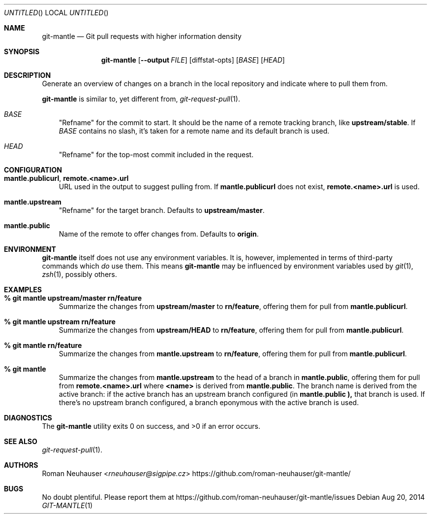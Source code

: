.\" This document is in the public domain.
.\" vim: fdm=marker
.
.\" FRONT MATTER {{{
.Dd Aug 20, 2014
.Os
.Dt GIT-MANTLE 1
.
.Sh NAME
.Nm git-mantle
.Nd Git pull requests with higher information density
.\" FRONT MATTER }}}
.
.\" SYNOPSIS {{{
.Sh SYNOPSIS
.Nm
.Op Fl -output Ar FILE
.Op diffstat-opts
.Op Ar BASE
.Op Ar HEAD
.\" SYNOPSIS }}}
.
.\" DESCRIPTION {{{
.Sh DESCRIPTION
Generate an overview of changes on a branch in the local repository
and indicate where to pull them from.
.Pp
.Nm
is similar to, yet different from,
.Xr git-request-pull 1 .
.Pp
.Bl -tag -width x
.It Ar BASE
"Refname" for the commit to start.  It should be the name of a remote
tracking branch, like
.Li upstream/stable .
If
.Ar BASE
contains no slash,
it's taken for a remote name and its default branch is used.
.It Ar HEAD
"Refname" for the top-most commit included in the request.
.El
.\" DESCRIPTION }}}
.\" CONFIGURATION {{{
.Sh CONFIGURATION
.Bl -tag -width x
.It Li mantle.publicurl , remote.<name>.url
URL used in the output to suggest pulling from.
If
.Li mantle.publicurl
does not exist,
.Li remote.<name>.url
is used.
.It Li mantle.upstream
"Refname" for the target branch.
Defaults to
.Li upstream/master .
.It Li mantle.public
Name of the remote to offer changes from.
Defaults to
.Li origin .
.El
.\" CONFIGURATION }}}
.\" .Sh IMPLEMENTATION NOTES
.\" ENVIRONMENT {{{
.Sh ENVIRONMENT
.Nm
itself does not use any environment variables.
It is, however, implemented in terms of third-party commands
which
.Em do
use them.
This means
.Nm
may be influenced by environment variables used by
.Xr git 1  ,
.Xr zsh 1 ,
possibly others.
.\" ENVIRONMENT }}}
.\" FILES {{{
.\".Sh FILES
.\" FILES }}}
.\" EXAMPLES {{{
.Sh EXAMPLES
.Bl -tag -width x
.It Li % git mantle upstream/master rn/feature
Summarize the changes from
.Li upstream/master
to
.Li rn/feature ,
offering them for pull from
.Li mantle.publicurl .
.
.It Li % git mantle upstream rn/feature
Summarize the changes from
.Li upstream/HEAD
to
.Li rn/feature ,
offering them for pull from
.Li mantle.publicurl .
.
.It Li % git mantle rn/feature
Summarize the changes from
.Li mantle.upstream
to
.Li rn/feature ,
offering them for pull from
.Li mantle.publicurl .
.
.It Li % git mantle
Summarize the changes from
.Li mantle.upstream
to the head of a branch in
.Li mantle.public ,
offering them for pull from
.Li remote.<name>.url
where
.Li <name>
is derived from
.Li mantle.public .
The branch name is derived from the active branch:
if the active branch has an upstream branch configured (in
.Li mantle.public ),
that branch is used.
If there's no upstream branch configured,
a branch eponymous with the active branch is used.
.\" EXAMPLES }}}
.\" DIAGNOSTICS {{{
.Sh DIAGNOSTICS
.Ex -std
.\" DIAGNOSTICS }}}
.\" .Sh COMPATIBILITY
.\" SEE ALSO {{{
.Sh SEE ALSO
.Bl
.It
.Xr git-request-pull 1 .
.El
.\" SEE ALSO }}}
.\" .Sh STANDARDS
.\" .Sh HISTORY
.\" AUTHORS {{{
.Sh AUTHORS
.An Roman Neuhauser Aq Mt rneuhauser@sigpipe.cz
.Lk https://github.com/roman-neuhauser/git-mantle/
.\" AUTHORS }}}
.\" BUGS {{{
.Sh BUGS
No doubt plentiful.
Please report them at
.Lk https://github.com/roman-neuhauser/git-mantle/issues
.\" BUGS }}}
